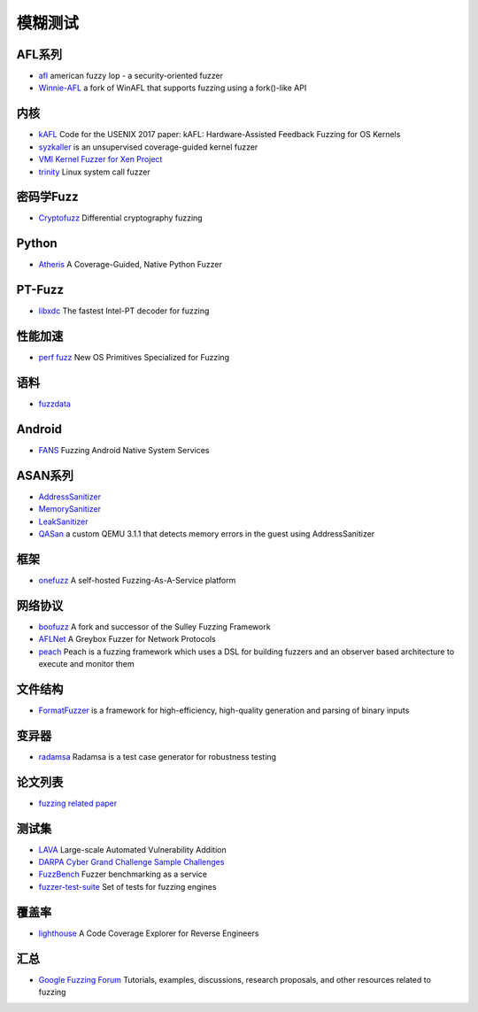 模糊测试
========================================

AFL系列
----------------------------------------
- `afl <https://github.com/google/AFL>`_ american fuzzy lop - a security-oriented fuzzer
- `Winnie-AFL <https://github.com/sslab-gatech/winnie>`_ a fork of WinAFL that supports fuzzing using a fork()-like API

内核
----------------------------------------
- `kAFL <https://github.com/RUB-SysSec/kAFL>`_  Code for the USENIX 2017 paper: kAFL: Hardware-Assisted Feedback Fuzzing for OS Kernels
- `syzkaller <https://github.com/google/syzkaller>`_ is an unsupervised coverage-guided kernel fuzzer
- `VMI Kernel Fuzzer for Xen Project <https://github.com/intel/kernel-fuzzer-for-xen-project>`_
- `trinity <https://github.com/kernelslacker/trinity>`_ Linux system call fuzzer

密码学Fuzz
----------------------------------------
- `Cryptofuzz <https://github.com/guidovranken/cryptofuzz>`_ Differential cryptography fuzzing

Python
----------------------------------------
- `Atheris <https://github.com/google/atheris>`_ A Coverage-Guided, Native Python Fuzzer

PT-Fuzz
----------------------------------------
- `libxdc <https://github.com/nyx-fuzz/libxdc>`_ The fastest Intel-PT decoder for fuzzing

性能加速
----------------------------------------
- `perf fuzz <https://github.com/sslab-gatech/perf-fuzz>`_ New OS Primitives Specialized for Fuzzing

语料
----------------------------------------
- `fuzzdata <https://github.com/MozillaSecurity/fuzzdata>`_

Android
----------------------------------------
- `FANS <https://github.com/iromise/fans>`_ Fuzzing Android Native System Services

ASAN系列
----------------------------------------
- `AddressSanitizer <https://github.com/google/sanitizers/wiki/AddressSanitizer>`_
- `MemorySanitizer <https://clang.llvm.org/docs/MemorySanitizer.html>`_
- `LeakSanitizer <https://clang.llvm.org/docs/LeakSanitizer.html>`_
- `QASan <https://github.com/andreafioraldi/qasan>`_ a custom QEMU 3.1.1 that detects memory errors in the guest using AddressSanitizer

框架
----------------------------------------
- `onefuzz <https://github.com/microsoft/onefuzz>`_ A self-hosted Fuzzing-As-A-Service platform

网络协议
----------------------------------------
- `boofuzz <https://github.com/jtpereyda/boofuzz>`_ A fork and successor of the Sulley Fuzzing Framework
- `AFLNet <https://github.com/aflnet/aflnet>`_ A Greybox Fuzzer for Network Protocols
- `peach <https://github.com/MozillaSecurity/peach>`_ Peach is a fuzzing framework which uses a DSL for building fuzzers and an observer based architecture to execute and monitor them

文件结构
----------------------------------------
- `FormatFuzzer <https://github.com/uds-se/FormatFuzzer>`_ is a framework for high-efficiency, high-quality generation and parsing of binary inputs

变异器
----------------------------------------
- `radamsa <https://gitlab.com/akihe/radamsa>`_ Radamsa is a test case generator for robustness testing

论文列表
----------------------------------------
- `fuzzing related paper <https://github.com/bin2415/fuzzing_paper>`_

测试集
----------------------------------------
- `LAVA <https://github.com/panda-re/lava>`_ Large-scale Automated Vulnerability Addition
- `DARPA Cyber Grand Challenge Sample Challenges <https://github.com/CyberGrandChallenge/samples>`_
- `FuzzBench <https://github.com/google/fuzzbench>`_ Fuzzer benchmarking as a service
- `fuzzer-test-suite <https://github.com/google/fuzzer-test-suite>`_  Set of tests for fuzzing engines 

覆盖率
----------------------------------------
- `lighthouse <https://github.com/gaasedelen/lighthouse>`_ A Code Coverage Explorer for Reverse Engineers

汇总
----------------------------------------
- `Google Fuzzing Forum <https://github.com/google/fuzzing>`_ Tutorials, examples, discussions, research proposals, and other resources related to fuzzing
